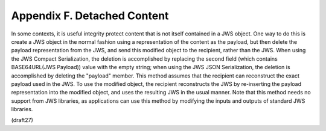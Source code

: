 Appendix F.  Detached Content
===================================

In some contexts, it is useful integrity protect content that is not
itself contained in a JWS object.  One way to do this is create a JWS
object in the normal fashion using a representation of the content as
the payload, but then delete the payload representation from the JWS,
and send this modified object to the recipient, rather than the JWS.
When using the JWS Compact Serialization, the deletion is
accomplished by replacing the second field (which contains
BASE64URL(JWS Payload)) value with the empty string; when using the
JWS JSON Serialization, the deletion is accomplished by deleting the
"payload" member.  This method assumes that the recipient can
reconstruct the exact payload used in the JWS.  To use the modified
object, the recipient reconstructs the JWS by re-inserting the
payload representation into the modified object, and uses the
resulting JWS in the usual manner.  Note that this method needs no
support from JWS libraries, as applications can use this method by
modifying the inputs and outputs of standard JWS libraries.

(draft27)

